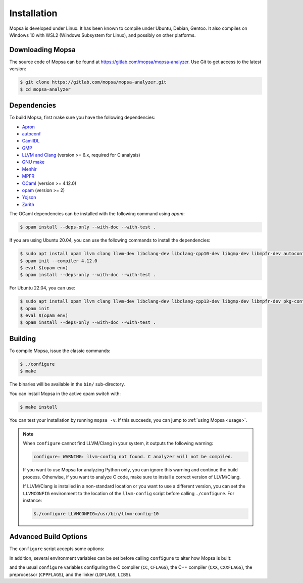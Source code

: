 Installation
============

Mopsa is developed under Linux.
It has been known to compile under Ubuntu, Debian, Gentoo.
It also compiles on Windows 10 with WSL2 (Windows Subsystem for Linux), and possibly on other platforms.


Downloading Mopsa
-----------------

The source code of Mopsa can be found at `<https://gitlab.com/mopsa/mopsa-analyzer>`_.
Use Git to get access to the latest version:

.. code-block:: shell-session

   $ git clone https://gitlab.com/mopsa/mopsa-analyzer.git
   $ cd mopsa-analyzer


Dependencies
------------

To build Mopsa, first make sure you have the following dependencies:

- `Apron <https://antoinemine.github.io/Apron/doc/>`_
- `autoconf <https://www.gnu.org/software/autoconf/>`_
- `CamlIDL <https://caml.inria.fr/pub/old_caml_site/camlidl/>`_
- `GMP <https://gmplib.org/>`_
- `LLVM and Clang <https://clang.llvm.org/>`_ (version >= 6.x, required for C analysis)
- `GNU make <https://www.gnu.org/software/make/>`_
- `Menhir <http://gallium.inria.fr/~fpottier/menhir>`_
- `MPFR <https://www.mpfr.org/>`_
- `OCaml <https://ocaml.org/>`_ (version >= 4.12.0)
- `opam <https://opam.ocaml.org/>`_ (version >= 2)
- `Yojson <https://github.com/ocaml-community/yojson>`_
- `Zarith <https://github.com/ocaml/Zarith>`_

The OCaml dependencies can be installed with the following command using `opam`:

.. code-block:: shell-session

   $ opam install --deps-only --with-doc --with-test .


If you are using Ubuntu 20.04, you can use the following commands to install the dependencies:

.. code-block:: shell-session

   $ sudo apt install opam llvm clang llvm-dev libclang-dev libclang-cpp10-dev libgmp-dev libmpfr-dev autoconf pkg-config
   $ opam init --compiler 4.12.0
   $ eval $(opam env)
   $ opam install --deps-only --with-doc --with-test .


For Ubuntu 22.04, you can use:

.. code-block:: shell-session

   $ sudo apt install opam llvm clang llvm-dev libclang-dev libclang-cpp13-dev libgmp-dev libmpfr-dev pkg-config
   $ opam init
   $ eval $(opam env)
   $ opam install --deps-only --with-doc --with-test .


Building
--------

To compile Mopsa, issue the classic commands:

.. code-block:: shell-session

    $ ./configure
    $ make

The binaries will be available in the ``bin/`` sub-directory.

You can install Mopsa in the active opam switch with:

.. code-block:: shell-session

    $ make install

You can test your installation by running ``mopsa -v``.
If this succeeds, you can jump to :ref:`using Mopsa <usage>`.

.. note::
   When ``configure`` cannot find LLVM/Clang in your system, it outputs the following warning:

   .. code-block:: none

      configure: WARNING: llvm-config not found. C analyzer will not be compiled.

   If you want to use Mopsa for analyzing Python only, you can ignore this warning and continue the build process.
   Otherwise, if you want to analyze C code, make sure to install a correct version of LLVM/Clang.

   If LLVM/Clang is installed in a non-standard location or you want to use a different version, you can set the ``LLVMCONFIG`` environment to the location of the ``llvm-config`` script before calling ``./configure``.
   For instance:

   .. code-block:: shell-session

      $./configure LLVMCONFIG=/usr/bin/llvm-config-10



Advanced Build Options
----------------------


The ``configure`` script accepts some options:

.. program:: configure

.. option:: --disable-c

   disable the C analysis

.. option:: --disable-python

   disable the Python analysis

.. option:: --enable-byte

   enable the compilation of bytecode binaries (in addition to native code binaries, which are always built)

In addition, several environment variables can be set before calling ``configure`` to alter how Mopsa is built:

.. envvar:: LLVMCONFIG

   full path to the ``llvm-config`` script installed with LLVM/Clang

and the usual ``configure`` variables configuring the C compiler (``CC``, ``CFLAGS``), the C++ compiler (``CXX``, ``CXXFLAGS``), the preprocessor (``CPPFLAGS``), and the linker (``LDFLAGS``, ``LIBS``).

